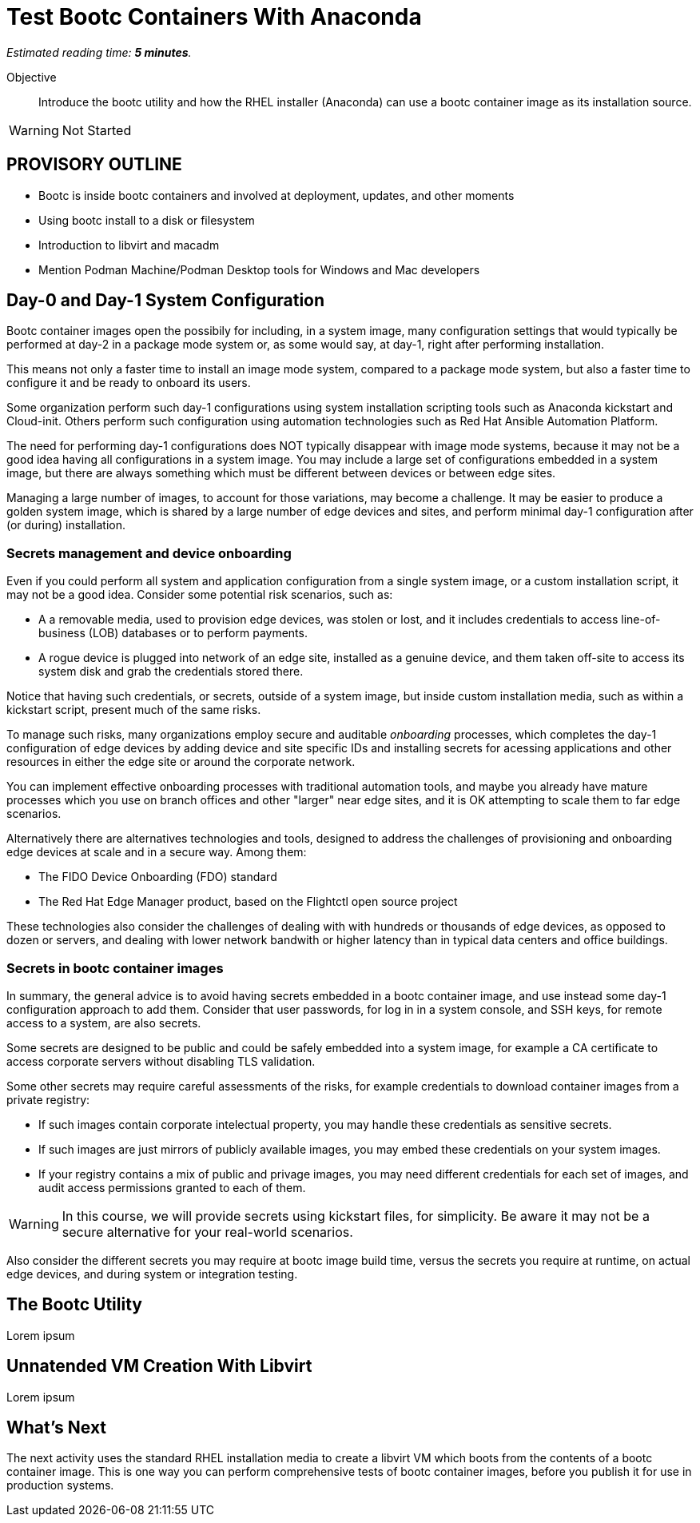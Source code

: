 :time_estimate: 5

= Test Bootc Containers With Anaconda

_Estimated reading time: *{time_estimate} minutes*._

Objective::
Introduce the bootc utility and how the RHEL installer (Anaconda) can use a bootc container image as its installation source.

WARNING: Not Started

== PROVISORY OUTLINE

* Bootc is inside bootc containers and involved at deployment, updates, and other moments
* Using bootc install to a disk or filesystem
* Introduction to libvirt and macadm
* Mention Podman Machine/Podman Desktop tools for Windows and Mac developers


== Day-0 and Day-1 System Configuration

Bootc container images open the possibily for including, in a system image, many configuration settings that would typically be performed at day-2 in a package mode system or, as some would say, at day-1, right after performing installation.

This means not only a faster time to install an image mode system, compared to a package mode system, but also a faster time to configure it and be ready to onboard its users.

Some organization perform such day-1 configurations using system installation scripting tools such as Anaconda kickstart and Cloud-init. 
Others perform such configuration using automation technologies such as Red Hat Ansible Automation Platform.

The need for performing day-1 configurations does NOT typically disappear with image mode systems, because it may not be a good idea having all configurations in a system image.
You may include a large set of configurations embedded in a system image, but there are always something which must be different between devices or between edge sites.

Managing a large number of images, to account for those variations, may become a challenge.
It may be easier to produce a golden system image, which is shared by a large number of edge devices and sites, and perform minimal day-1 configuration after (or during) installation.

=== Secrets management and device onboarding

Even if you could perform all system and application configuration from a single system image, or a custom installation script, it may not be a good idea.
Consider some potential risk scenarios, such as:

* A a removable media, used to provision edge devices, was stolen or lost, and it includes credentials to access line-of-business (LOB) databases or to perform payments.
* A rogue device is plugged into network of an edge site, installed as a genuine device, and them taken off-site to access its system disk and grab the credentials stored there.

Notice that having such credentials, or secrets, outside of a system image, but inside custom installation media, such as within a kickstart script, present much of the same risks.

To manage such risks, many organizations employ secure and auditable _onboarding_ processes, which completes the day-1 configuration of edge devices by adding device and site specific IDs and installing secrets for acessing applications and other resources in either the edge site or around the corporate network.

You can implement effective onboarding processes with traditional automation tools, and maybe you already have mature processes which you use on branch offices and other "larger" near edge sites, and it is OK attempting to scale them to far edge scenarios. 

Alternatively there are alternatives technologies and tools, designed to address the challenges of provisioning and onboarding edge devices at scale and in a secure way. Among them:

* The FIDO Device Onboarding (FDO) standard
* The Red Hat Edge Manager product, based on the Flightctl open source project

These technologies also consider the challenges of dealing with with hundreds or thousands of edge devices, as opposed to dozen or servers, and dealing with lower network bandwith or higher latency than in typical data centers and office buildings.

=== Secrets in bootc container images

In summary, the general advice is to avoid having secrets embedded in a bootc container image, and use instead some day-1 configuration approach to add them.
Consider that user passwords, for log in in a system console, and SSH keys, for remote access to a system, are also secrets.

Some secrets are designed to be public and could be safely embedded into a system image, for example a CA certificate to access corporate servers without disabling TLS validation.

Some other secrets may require careful assessments of the risks, for example credentials to download container images from a private registry:

* If such images contain corporate intelectual property, you may handle these credentials as sensitive secrets.

* If such images are just mirrors of publicly available images, you may embed these credentials on your system images.

* If your registry contains a mix of public and privage images, you may need different credentials for each set of images, and audit access permissions granted to each of them.

WARNING: In this course, we will provide secrets using kickstart files, for simplicity.
Be aware it may not be a secure alternative for your real-world scenarios.

Also consider the different secrets you may require at bootc image build time, versus the secrets you require at runtime, on actual edge devices, and during system or integration testing.


== The Bootc Utility

Lorem ipsum

== Unnatended VM Creation With Libvirt

Lorem ipsum


== What's Next

The next activity uses the standard RHEL installation media to create a libvirt VM which boots from the contents of a bootc container image.
This is one way you can perform comprehensive tests of bootc container images, before you publish it for use in production systems.
